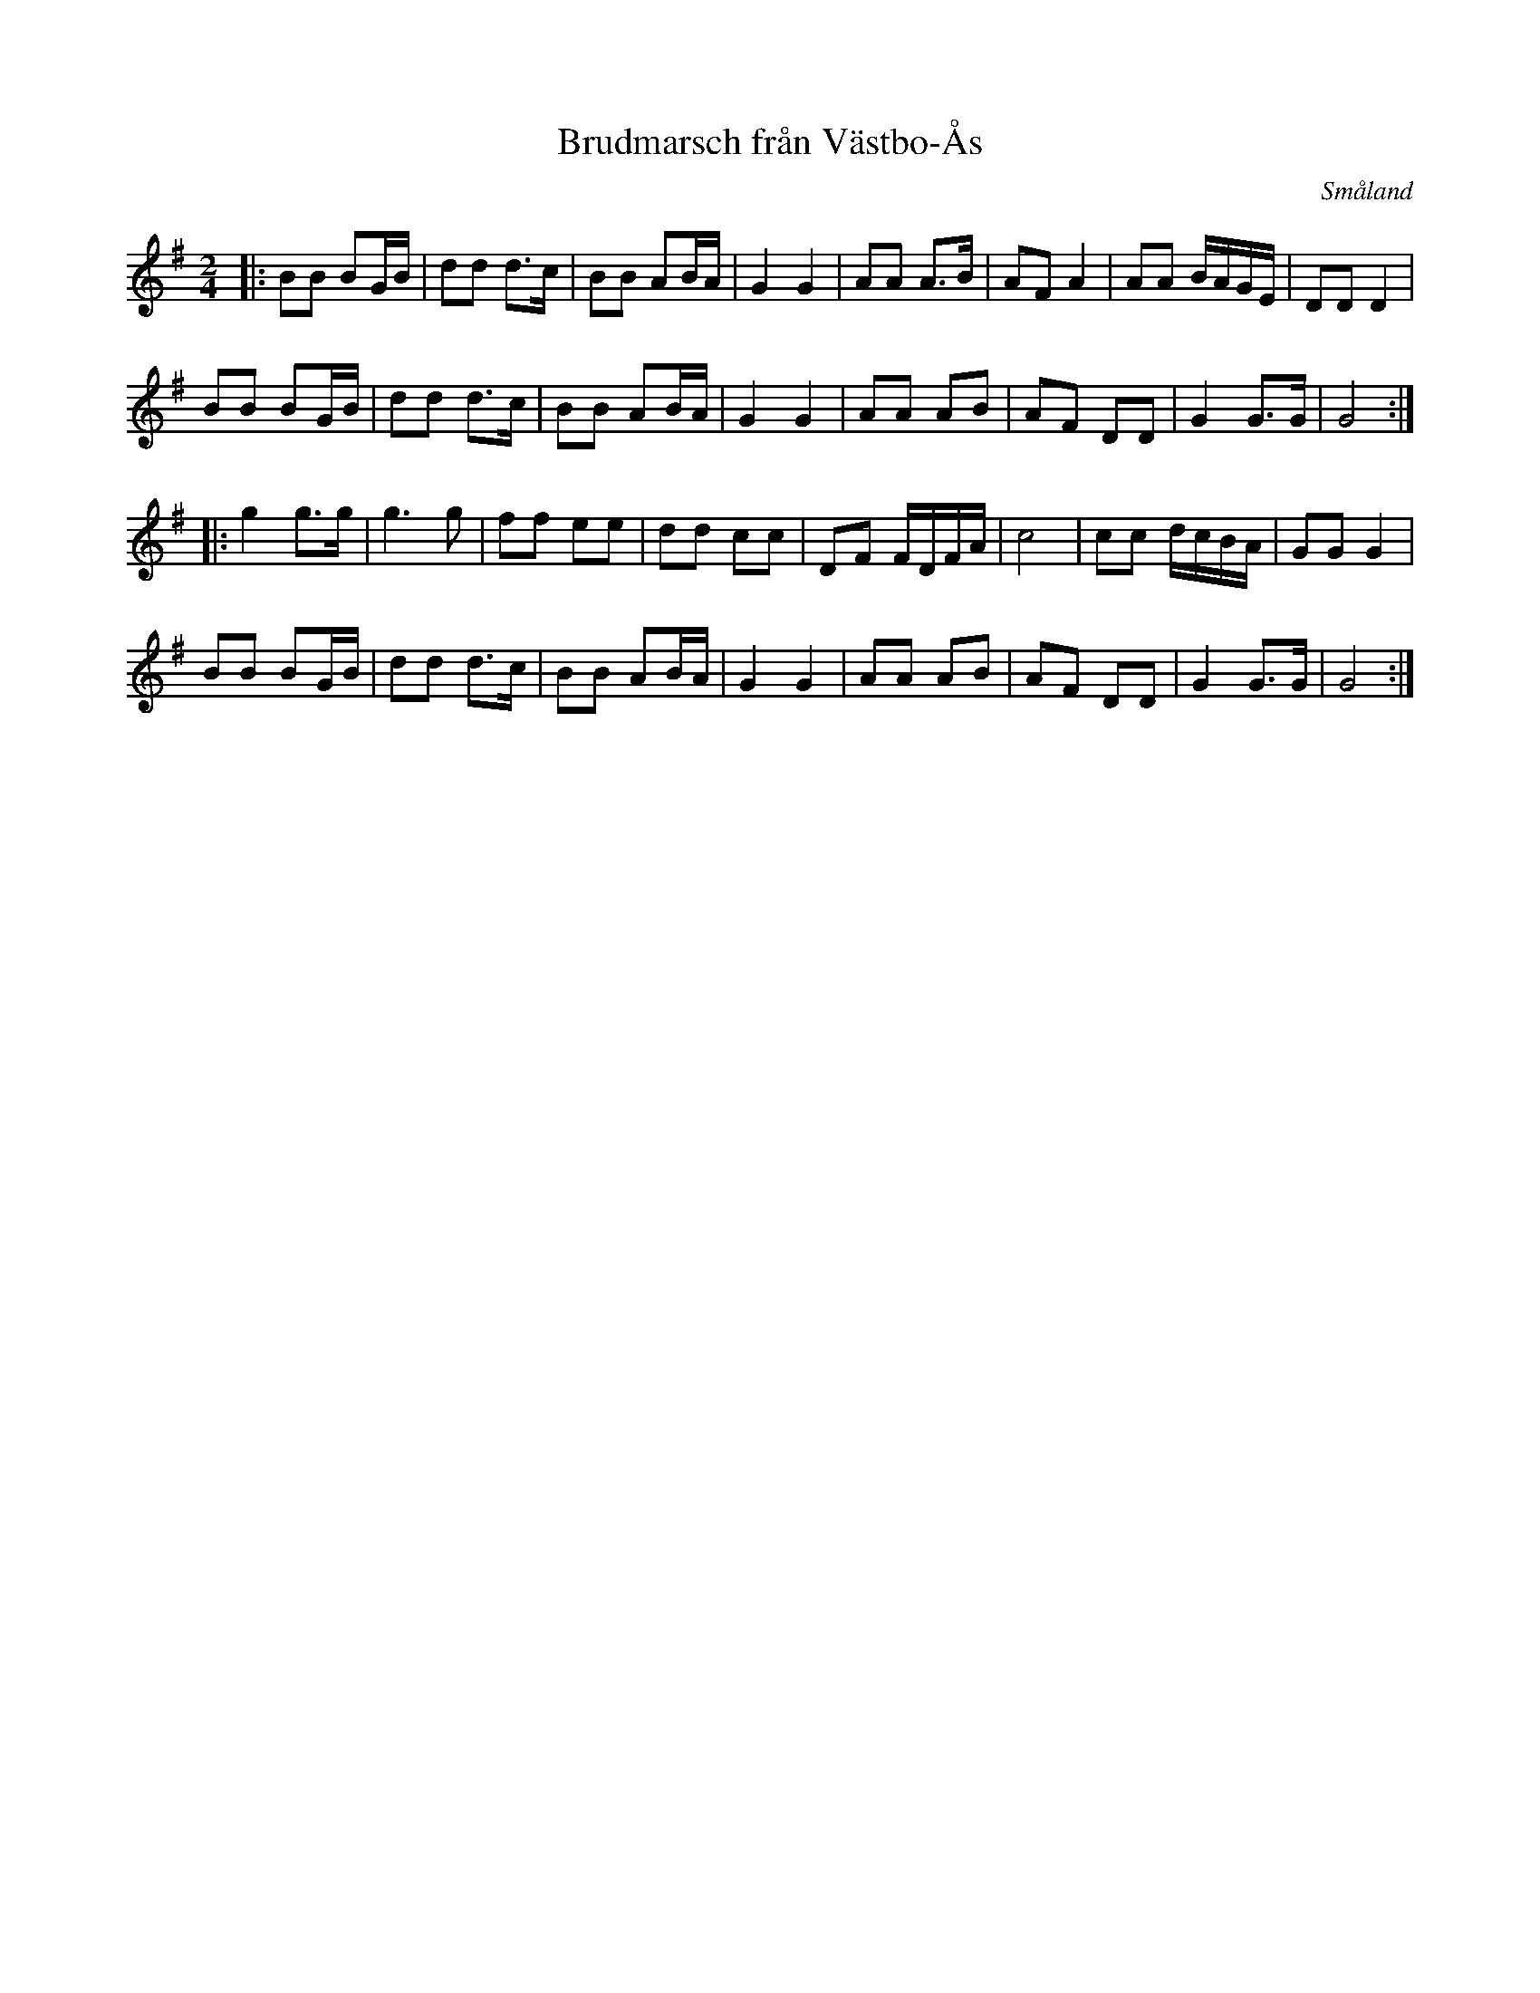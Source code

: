 X: 114
T: Brudmarsch fr\aan V\"astbo-\AAs
O: Sm\aaland
R: march
S: http://folksweden.com/files/114-Brudmarsch_fran_Vastbo_As.pdf (Tim Rued) 2021-9-2
Z: 2021 John Chambers <jc:trillian.mit.edu>
M: 2/4
L: 1/16
K: G
|:\
B2B2 B2GB | d2d2 d3c | B2B2 A2BA | G4 G4 |\
A2A2 A3B | A2F2 A4 | A2A2 BAGE | D2D2 D4 |
B2B2 B2GB | d2d2 d3c | B2B2 A2BA | G4 G4 |\
A2A2 A2B2 | A2F2 D2D2 | G4 G3G | G8 :|
|:\
g4 g3g | g6 g2 | f2f2 e2e2 | d2d2 c2c2 |\
D2F2 FDFA | c8 | c2c2 dcBA | G2G2 G4 |
B2B2 B2GB | d2d2 d3c | B2B2 A2BA | G4 G4 |\
A2A2 A2B2 | A2F2 D2D2 | G4 G3G | G8 :|
